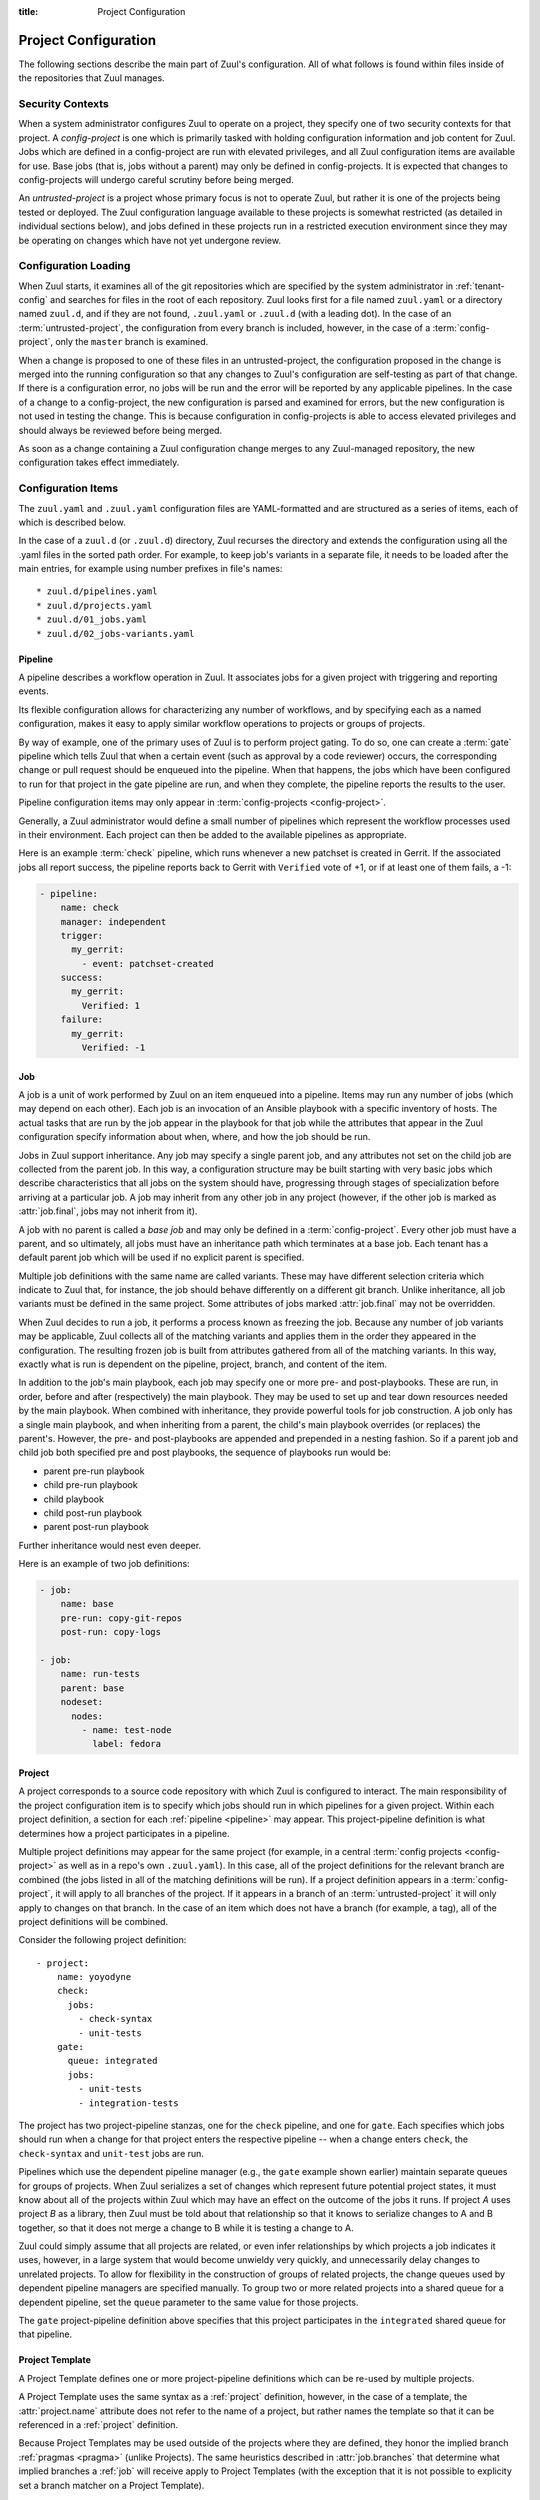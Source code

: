 :title: Project Configuration

.. _project-config:

Project Configuration
=====================

The following sections describe the main part of Zuul's configuration.
All of what follows is found within files inside of the repositories
that Zuul manages.

Security Contexts
-----------------

When a system administrator configures Zuul to operate on a project,
they specify one of two security contexts for that project.  A
*config-project* is one which is primarily tasked with holding
configuration information and job content for Zuul.  Jobs which are
defined in a config-project are run with elevated privileges, and all
Zuul configuration items are available for use.  Base jobs (that is,
jobs without a parent) may only be defined in config-projects.  It is
expected that changes to config-projects will undergo careful scrutiny
before being merged.

An *untrusted-project* is a project whose primary focus is not to
operate Zuul, but rather it is one of the projects being tested or
deployed.  The Zuul configuration language available to these projects
is somewhat restricted (as detailed in individual sections below), and
jobs defined in these projects run in a restricted execution
environment since they may be operating on changes which have not yet
undergone review.

Configuration Loading
---------------------

When Zuul starts, it examines all of the git repositories which are
specified by the system administrator in :ref:`tenant-config` and
searches for files in the root of each repository. Zuul looks first
for a file named ``zuul.yaml`` or a directory named ``zuul.d``, and if
they are not found, ``.zuul.yaml`` or ``.zuul.d`` (with a leading
dot). In the case of an :term:`untrusted-project`, the configuration
from every branch is included, however, in the case of a
:term:`config-project`, only the ``master`` branch is examined.

When a change is proposed to one of these files in an
untrusted-project, the configuration proposed in the change is merged
into the running configuration so that any changes to Zuul's
configuration are self-testing as part of that change.  If there is a
configuration error, no jobs will be run and the error will be
reported by any applicable pipelines.  In the case of a change to a
config-project, the new configuration is parsed and examined for
errors, but the new configuration is not used in testing the change.
This is because configuration in config-projects is able to access
elevated privileges and should always be reviewed before being merged.

As soon as a change containing a Zuul configuration change merges to
any Zuul-managed repository, the new configuration takes effect
immediately.

.. _configuration-items:

Configuration Items
-------------------

The ``zuul.yaml`` and ``.zuul.yaml`` configuration files are
YAML-formatted and are structured as a series of items, each of which
is described below.

In the case of a ``zuul.d`` (or ``.zuul.d``) directory, Zuul recurses
the directory and extends the configuration using all the .yaml files
in the sorted path order.  For example, to keep job's variants in a
separate file, it needs to be loaded after the main entries, for
example using number prefixes in file's names::

* zuul.d/pipelines.yaml
* zuul.d/projects.yaml
* zuul.d/01_jobs.yaml
* zuul.d/02_jobs-variants.yaml

.. _pipeline:

Pipeline
~~~~~~~~

A pipeline describes a workflow operation in Zuul.  It associates jobs
for a given project with triggering and reporting events.

Its flexible configuration allows for characterizing any number of
workflows, and by specifying each as a named configuration, makes it
easy to apply similar workflow operations to projects or groups of
projects.

By way of example, one of the primary uses of Zuul is to perform
project gating.  To do so, one can create a :term:`gate` pipeline
which tells Zuul that when a certain event (such as approval by a code
reviewer) occurs, the corresponding change or pull request should be
enqueued into the pipeline.  When that happens, the jobs which have
been configured to run for that project in the gate pipeline are run,
and when they complete, the pipeline reports the results to the user.

Pipeline configuration items may only appear in :term:`config-projects
<config-project>`.

Generally, a Zuul administrator would define a small number of
pipelines which represent the workflow processes used in their
environment.  Each project can then be added to the available
pipelines as appropriate.

Here is an example :term:`check` pipeline, which runs whenever a new
patchset is created in Gerrit.  If the associated jobs all report
success, the pipeline reports back to Gerrit with ``Verified`` vote of
+1, or if at least one of them fails, a -1:

.. code-block:: yaml

   - pipeline:
       name: check
       manager: independent
       trigger:
         my_gerrit:
           - event: patchset-created
       success:
         my_gerrit:
           Verified: 1
       failure:
         my_gerrit:
           Verified: -1

.. TODO: See TODO for more annotated examples of common pipeline configurations.

.. attr:: pipeline

   The attributes available on a pipeline are as follows (all are
   optional unless otherwise specified):

   .. attr:: name
      :required:

      This is used later in the project definition to indicate what jobs
      should be run for events in the pipeline.

   .. attr:: manager
      :required:

      There are three schemes for managing pipelines:

      .. value:: independent

         Every event in this pipeline should be treated as independent
         of other events in the pipeline.  This is appropriate when
         the order of events in the pipeline doesn't matter because
         the results of the actions this pipeline performs can not
         affect other events in the pipeline.  For example, when a
         change is first uploaded for review, you may want to run
         tests on that change to provide early feedback to reviewers.
         At the end of the tests, the change is not going to be
         merged, so it is safe to run these tests in parallel without
         regard to any other changes in the pipeline.  They are
         independent.

         Another type of pipeline that is independent is a post-merge
         pipeline. In that case, the changes have already merged, so
         the results can not affect any other events in the pipeline.

      .. value:: dependent

         The dependent pipeline manager is designed for gating.  It
         ensures that every change is tested exactly as it is going to
         be merged into the repository.  An ideal gating system would
         test one change at a time, applied to the tip of the
         repository, and only if that change passed tests would it be
         merged.  Then the next change in line would be tested the
         same way.  In order to achieve parallel testing of changes,
         the dependent pipeline manager performs speculative execution
         on changes.  It orders changes based on their entry into the
         pipeline.  It begins testing all changes in parallel,
         assuming that each change ahead in the pipeline will pass its
         tests.  If they all succeed, all the changes can be tested
         and merged in parallel.  If a change near the front of the
         pipeline fails its tests, each change behind it ignores
         whatever tests have been completed and are tested again
         without the change in front.  This way gate tests may run in
         parallel but still be tested correctly, exactly as they will
         appear in the repository when merged.

         For more detail on the theory and operation of Zuul's
         dependent pipeline manager, see: :doc:`gating`.

      .. value:: supercedent

         This is like an independent pipeline, in that every item is
         distinct, except that items are grouped by project and ref,
         and only one item for each project-ref is processed at a
         time.  If more than one additional item is enqueued for the
         project-ref, previously enqueued items which have not started
         processing are removed.

         In other words, this pipeline manager will only run jobs for
         the most recent item enqueued for a given project-ref.

         This may be useful for post-merge pipelines which perform
         artifact builds where only the latest version is of use.  In
         these cases, build resources can be conserved by avoiding
         building intermediate versions.

   .. attr:: post-review
      :default: false

      This is a boolean which indicates that this pipeline executes
      code that has been reviewed.  Some jobs perform actions which
      should not be permitted with unreviewed code.  When this value
      is ``false`` those jobs will not be permitted to run in the
      pipeline.  If a pipeline is designed only to be used after
      changes are reviewed or merged, set this value to ``true`` to
      permit such jobs.

      For more information, see :ref:`secret` and
      :attr:`job.post-review`.

   .. attr:: description

      This field may be used to provide a textual description of the
      pipeline.  It may appear in the status page or in documentation.

   .. attr:: variant-description
      :default: branch name

      This field may be used to provide a textual description of the
      variant. It may appear in the status page or in documentation.

   .. attr:: success-message
      :default: Build successful.

      The introductory text in reports when all the voting jobs are
      successful.

   .. attr:: failure-message
      :default: Build failed.

      The introductory text in reports when at least one voting job
      fails.

   .. attr:: start-message
      :default: Starting {pipeline.name} jobs.

      The introductory text in reports when jobs are started.
      Three replacement fields are available ``status_url``, ``pipeline`` and
      ``change``.

   .. attr:: merge-failure-message
      :default: Merge failed.

      The introductory text in the message reported when a change
      fails to merge with the current state of the repository.
      Defaults to "Merge failed."

   .. attr:: footer-message

      Supplies additional information after test results.  Useful for
      adding information about the CI system such as debugging and
      contact details.

   .. attr:: trigger

      At least one trigger source must be supplied for each pipeline.
      Triggers are not exclusive -- matching events may be placed in
      multiple pipelines, and they will behave independently in each
      of the pipelines they match.

      Triggers are loaded from their connection name. The driver type
      of the connection will dictate which options are available.  See
      :ref:`drivers`.

   .. attr:: require

      If this section is present, it establishes prerequisites for
      any kind of item entering the Pipeline.  Regardless of how the
      item is to be enqueued (via any trigger or automatic dependency
      resolution), the conditions specified here must be met or the
      item will not be enqueued.  These requirements may vary
      depending on the source of the item being enqueued.

      Requirements are loaded from their connection name. The driver
      type of the connection will dictate which options are available.
      See :ref:`drivers`.

   .. attr:: reject

      If this section is present, it establishes prerequisites that
      can block an item from being enqueued. It can be considered a
      negative version of :attr:`pipeline.require`.

      Requirements are loaded from their connection name. The driver
      type of the connection will dictate which options are available.
      See :ref:`drivers`.

   .. attr:: supercedes

      The name of a pipeline, or a list of names, that this pipeline
      supercedes.  When a change is enqueued in this pipeline, it will
      be removed from the pipelines listed here.  For example, a
      :term:`gate` pipeline may supercede a :term:`check` pipeline so
      that test resources are not spent running near-duplicate jobs
      simultaneously.

   .. attr:: dequeue-on-new-patchset
      :default: true

      Normally, if a new patchset is uploaded to a change that is in a
      pipeline, the existing entry in the pipeline will be removed
      (with jobs canceled and any dependent changes that can no longer
      merge as well.  To suppress this behavior (and allow jobs to
      continue running), set this to ``false``.

   .. attr:: ignore-dependencies
      :default: false

      In any kind of pipeline (dependent or independent), Zuul will
      attempt to enqueue all dependencies ahead of the current change
      so that they are tested together (independent pipelines report
      the results of each change regardless of the results of changes
      ahead).  To ignore dependencies completely in an independent
      pipeline, set this to ``true``.  This option is ignored by
      dependent pipelines.

   .. attr:: precedence
      :default: normal

      Indicates how the build scheduler should prioritize jobs for
      different pipelines.  Each pipeline may have one precedence,
      jobs for pipelines with a higher precedence will be run before
      ones with lower.  The value should be one of ``high``,
      ``normal``, or ``low``.  Default: ``normal``.

   .. _reporters:

   The following options configure :term:`reporters <reporter>`.
   Reporters are complementary to triggers; where a trigger is an
   event on a connection which causes Zuul to enqueue an item, a
   reporter is the action performed on a connection when an item is
   dequeued after its jobs complete.  The actual syntax for a reporter
   is defined by the driver which implements it.  See :ref:`drivers`
   for more information.

   .. attr:: success

      Describes where Zuul should report to if all the jobs complete
      successfully.  This section is optional; if it is omitted, Zuul
      will run jobs and do nothing on success -- it will not report at
      all.  If the section is present, the listed :term:`reporters
      <reporter>` will be asked to report on the jobs.  The reporters
      are listed by their connection name. The options available
      depend on the driver for the supplied connection.

   .. attr:: failure

      These reporters describe what Zuul should do if at least one job
      fails.

   .. attr:: merge-failure

      These reporters describe what Zuul should do if it is unable to
      merge in the patchset. If no merge-failure reporters are listed
      then the ``failure`` reporters will be used to notify of
      unsuccessful merges.

   .. attr:: start

      These reporters describe what Zuul should do when a change is
      added to the pipeline.  This can be used, for example, to reset
      a previously reported result.

   .. attr:: disabled

      These reporters describe what Zuul should do when a pipeline is
      disabled.  See ``disable-after-consecutive-failures``.

   The following options can be used to alter Zuul's behavior to
   mitigate situations in which jobs are failing frequently (perhaps
   due to a problem with an external dependency, or unusually high
   non-deterministic test failures).

   .. attr:: disable-after-consecutive-failures

      If set, a pipeline can enter a *disabled* state if too many
      changes in a row fail. When this value is exceeded the pipeline
      will stop reporting to any of the **success**, **failure** or
      **merge-failure** reporters and instead only report to the
      **disabled** reporters.  (No **start** reports are made when a
      pipeline is disabled).

   .. attr:: window
      :default: 20

      Dependent pipeline managers only. Zuul can rate limit dependent
      pipelines in a manner similar to TCP flow control.  Jobs are
      only started for items in the queue if they are within the
      actionable window for the pipeline. The initial length of this
      window is configurable with this value. The value given should
      be a positive integer value. A value of ``0`` disables rate
      limiting on the :value:`dependent pipeline manager
      <pipeline.manager.dependent>`.

   .. attr:: window-floor
      :default: 3

      Dependent pipeline managers only. This is the minimum value for
      the window described above. Should be a positive non zero
      integer value.

   .. attr:: window-increase-type
      :default: linear

      Dependent pipeline managers only. This value describes how the
      window should grow when changes are successfully merged by zuul.

      .. value:: linear

         Indicates that **window-increase-factor** should be added to
         the previous window value.

      .. value:: exponential

         Indicates that **window-increase-factor** should be
         multiplied against the previous window value and the result
         will become the window size.

   .. attr:: window-increase-factor
      :default: 1

      Dependent pipeline managers only. The value to be added or
      multiplied against the previous window value to determine the
      new window after successful change merges.

   .. attr:: window-decrease-type
      :default: exponential

      Dependent pipeline managers only. This value describes how the
      window should shrink when changes are not able to be merged by
      Zuul.

      .. value:: linear

         Indicates that **window-decrease-factor** should be
         subtracted from the previous window value.

      .. value:: exponential

         Indicates that **window-decrease-factor** should be divided
         against the previous window value and the result will become
         the window size.

   .. attr:: window-decrease-factor
      :default: 2

      :value:`Dependent pipeline managers
      <pipeline.manager.dependent>` only. The value to be subtracted
      or divided against the previous window value to determine the
      new window after unsuccessful change merges.


.. _job:

Job
~~~

A job is a unit of work performed by Zuul on an item enqueued into a
pipeline.  Items may run any number of jobs (which may depend on each
other).  Each job is an invocation of an Ansible playbook with a
specific inventory of hosts.  The actual tasks that are run by the job
appear in the playbook for that job while the attributes that appear in the
Zuul configuration specify information about when, where, and how the
job should be run.

Jobs in Zuul support inheritance.  Any job may specify a single parent
job, and any attributes not set on the child job are collected from
the parent job.  In this way, a configuration structure may be built
starting with very basic jobs which describe characteristics that all
jobs on the system should have, progressing through stages of
specialization before arriving at a particular job.  A job may inherit
from any other job in any project (however, if the other job is marked
as :attr:`job.final`, jobs may not inherit from it).

A job with no parent is called a *base job* and may only be defined in
a :term:`config-project`.  Every other job must have a parent, and so
ultimately, all jobs must have an inheritance path which terminates at
a base job.  Each tenant has a default parent job which will be used
if no explicit parent is specified.

Multiple job definitions with the same name are called variants.
These may have different selection criteria which indicate to Zuul
that, for instance, the job should behave differently on a different
git branch.  Unlike inheritance, all job variants must be defined in
the same project.  Some attributes of jobs marked :attr:`job.final`
may not be overridden.

When Zuul decides to run a job, it performs a process known as
freezing the job.  Because any number of job variants may be
applicable, Zuul collects all of the matching variants and applies
them in the order they appeared in the configuration.  The resulting
frozen job is built from attributes gathered from all of the
matching variants.  In this way, exactly what is run is dependent on
the pipeline, project, branch, and content of the item.

In addition to the job's main playbook, each job may specify one or
more pre- and post-playbooks.  These are run, in order, before and
after (respectively) the main playbook.  They may be used to set up
and tear down resources needed by the main playbook.  When combined
with inheritance, they provide powerful tools for job construction.  A
job only has a single main playbook, and when inheriting from a
parent, the child's main playbook overrides (or replaces) the
parent's.  However, the pre- and post-playbooks are appended and
prepended in a nesting fashion.  So if a parent job and child job both
specified pre and post playbooks, the sequence of playbooks run would
be:

* parent pre-run playbook
* child pre-run playbook
* child playbook
* child post-run playbook
* parent post-run playbook

Further inheritance would nest even deeper.

Here is an example of two job definitions:

.. code-block:: yaml

   - job:
       name: base
       pre-run: copy-git-repos
       post-run: copy-logs

   - job:
       name: run-tests
       parent: base
       nodeset:
         nodes:
           - name: test-node
             label: fedora

.. attr:: job

   The following attributes are available on a job; all are optional
   unless otherwise specified:

   .. attr:: name
      :required:

      The name of the job.  By default, Zuul looks for a playbook with
      this name to use as the main playbook for the job.  This name is
      also referenced later in a project pipeline configuration.

   .. TODO: figure out how to link the parent default to tenant.default.parent

   .. attr:: parent
      :default: Tenant default-parent

      Specifies a job to inherit from.  The parent job can be defined
      in this or any other project.  Any attributes not specified on a
      job will be collected from its parent.  If no value is supplied
      here, the job specified by :attr:`tenant.default-parent` will be
      used.  If **parent** is set to ``null`` (which is only valid in
      a :term:`config-project`), this is a :term:`base job`.

   .. attr:: description

      A textual description of the job.  Not currently used directly
      by Zuul, but it is used by the zuul-sphinx extension to Sphinx
      to auto-document Zuul jobs (in which case it is interpreted as
      ReStructuredText.

   .. attr:: final
      :default: false

      To prevent other jobs from inheriting from this job, and also to
      prevent changing execution-related attributes when this job is
      specified in a project's pipeline, set this attribute to
      ``true``.

      .. warning::

         It is possible to circumvent the use of `final` in an
         :term:`untrusted-project` by creating a change which
         `Depends-On` a change which alters `final`.  This limitation
         does not apply to jobs in a :term:`config-project`.

   .. attr:: protected
      :default: false

      When set to ``true`` only jobs defined in the same project may inherit
      from this job. Once this is set to ``true`` it cannot be reset to
      ``false``.

      .. warning::

         It is possible to circumvent the use of `protected` in an
         :term:`untrusted-project` by creating a change which
         `Depends-On` a change which alters `protected`.  This
         limitation does not apply to jobs in a
         :term:`config-project`.

   .. attr:: abstract
      :default: false

      To indicate a job is not intended to be run directly, but
      instead must be inherited from, set this attribute to ``true``.

      .. warning::

         It is possible to circumvent the use of `abstract` in an
         :term:`untrusted-project` by creating a change which
         `Depends-On` a change which alters `abstract`.  This
         limitation does not apply to jobs in a
         :term:`config-project`.

   .. attr:: success-message
      :default: SUCCESS

      Normally when a job succeeds, the string ``SUCCESS`` is reported
      as the result for the job.  If set, this option may be used to
      supply a different string.

   .. attr:: failure-message
      :default: FAILURE

      Normally when a job fails, the string ``FAILURE`` is reported as
      the result for the job.  If set, this option may be used to
      supply a different string.

   .. attr:: success-url

      When a job succeeds, this URL is reported along with the result.
      If this value is not supplied, Zuul uses the content of the job
      :ref:`return value <return_values>` **zuul.log_url**.  This is
      recommended as it allows the code which stores the URL to the
      job artifacts to report exactly where they were stored.  To
      override this value, or if it is not set, supply an absolute URL
      in this field.  If a relative URL is supplied in this field, and
      **zuul.log_url** is set, then the two will be combined to
      produce the URL used for the report.  This can be used to
      specify that certain jobs should "deep link" into the stored job
      artifacts.

   .. attr:: failure-url

      When a job fails, this URL is reported along with the result.
      Otherwise behaves the same as **success-url**.

   .. attr:: hold-following-changes
      :default: false

      In a dependent pipeline, this option may be used to indicate
      that no jobs should start on any items which depend on the
      current item until this job has completed successfully.  This
      may be used to conserve build resources, at the expense of
      inhibiting the parallelization which speeds the processing of
      items in a dependent pipeline.

   .. attr:: voting
      :default: true

      Indicates whether the result of this job should be used in
      determining the overall result of the item.

   .. attr:: semaphore

      The name of a :ref:`semaphore` which should be acquired and
      released when the job begins and ends.  If the semaphore is at
      maximum capacity, then Zuul will wait until it can be acquired
      before starting the job. The format is either a string or a
      dictionary. If it's a string it references a semaphore using the
      default value for :attr:`job.semaphore.resources-first`.

      .. attr:: name
         :required:

         The name of the referenced semaphore

      .. attr:: resources-first
         :default: False

         By default a semaphore is acquired before the resources are
         requested. However in some cases the user wants to run cheap
         jobs as quickly as possible in a consecutive manner. In this
         case :attr:`job.semaphore.resources-first` can be enabled to
         request the resources before locking the semaphore. This can
         lead to some amount of blocked resources while waiting for the
         semaphore so this should be used with caution.

   .. attr:: tags

      Metadata about this job.  Tags are units of information attached
      to the job; they do not affect Zuul's behavior, but they can be
      used within the job to characterize the job.  For example, a job
      which tests a certain subsystem could be tagged with the name of
      that subsystem, and if the job's results are reported into a
      database, then the results of all jobs affecting that subsystem
      could be queried.  This attribute is specified as a list of
      strings, and when inheriting jobs or applying variants, tags
      accumulate in a set, so the result is always a set of all the
      tags from all the jobs and variants used in constructing the
      frozen job, with no duplication.

   .. attr:: provides

      A list of free-form strings which identifies resources provided
      by this job which may be used by other jobs for other changes
      using the :attr:`job.requires` attribute.

   .. attr:: requires

      A list of free-form strings which identify resources which may
      be provided by other jobs for other changes (via the
      :attr:`job.provides` attribute) that are used by this job.

      When Zuul encounters a job with a `requires` attribute, it
      searches for those values in the `provides` attributes of any
      jobs associated with any queue items ahead of the current
      change.  In this way, if a change uses either git dependencies
      or a `Depends-On` header to indicate a dependency on another
      change, Zuul will be able to determine that the parent change
      affects the run-time environment of the child change.  If such a
      relationship is found, the job with `requires` will not start
      until all of the jobs with matching `provides` have completed or
      paused.  Additionally, the :ref:`artifacts <return_artifacts>`
      returned by the `provides` jobs will be made available to the
      `requires` job.

      For example, a job which produces a builder container image in
      one project that is then consumed by a container image build job
      in another project might look like this:

      .. code-block:: yaml

         - job:
             name: build-builder-image
             provides: images

         - job:
             name: build-final-image
             requires: images

         - project:
             name: builder-project
             check:
               jobs:
                 - build-builder-image

         - project:
             name: final-project
             check:
               jobs:
                 - build-final-image

   .. attr:: secrets

      A list of secrets which may be used by the job.  A
      :ref:`secret` is a named collection of private information
      defined separately in the configuration.  The secrets that
      appear here must be defined in the same project as this job
      definition.

      Each item in the list may may be supplied either as a string,
      in which case it references the name of a :ref:`secret` definition,
      or as a dict. If an element in this list is given as a dict, it
      may have the following fields:

      .. attr:: name
         :required:

         The name to use for the Ansible variable into which the secret
         content will be placed.

      .. attr:: secret
         :required:

         The name to use to find the secret's definition in the
         configuration.

      .. attr:: pass-to-parent
         :default: false

         A boolean indicating that this secret should be made
         available to playbooks in parent jobs.  Use caution when
         setting this value -- parent jobs may be in different
         projects with different security standards.  Setting this to
         true makes the secret available to those playbooks and
         therefore subject to intentional or accidental exposure.

      For example:

      .. code-block:: yaml

         - secret:
             name: important-secret
             data:
               key: encrypted-secret-key-data

         - job:
             name: amazing-job
             secrets:
               - name: ssh_key
                 secret: important-secret

      will result in the following being passed as a variable to the playbooks
      in ``amazing-job``:

      .. code-block:: yaml

         ssh_key:
           key: descrypted-secret-key-data

   .. attr:: nodeset

      The nodes which should be supplied to the job.  This parameter
      may be supplied either as a string, in which case it references
      a :ref:`nodeset` definition which appears elsewhere in the
      configuration, or a dictionary, in which case it is interpreted
      in the same way as a Nodeset definition, though the ``name``
      attribute should be omitted (in essence, it is an anonymous
      Nodeset definition unique to this job).  See the :ref:`nodeset`
      reference for the syntax to use in that case.

      If a job has an empty (or no) :ref:`nodeset` definition, it will
      still run and is able to perform limited actions within the Zuul
      executor sandbox (e.g. copying files or triggering APIs).  Note
      so-called "executor-only" jobs run with an empty inventory, and
      hence Ansible's *implicit localhost*.  This means an
      executor-only playbook must be written to match ``localhost``
      directly; i.e.

      .. code-block:: yaml

          - hosts: localhost
            tasks:
             ...

      not with ``hosts: all`` (as this does not match the implicit
      localhost and the playbook will not run).  There are also
      caveats around things like enumerating the magic variable
      ``hostvars`` in this situation.  For more information see the
      Ansible `implicit localhost documentation
      <https://docs.ansible.com/ansible/latest/inventory/implicit_localhost.html>`__.

      A useful example of executor-only jobs is saving resources by
      directly utilising the prior results from testing a committed
      change.  For example, a review which updates documentation
      source files would generally test validity by building a
      documentation tree.  When this change is committed, the
      pre-built output can be copied in an executor-only job directly
      to the publishing location in a post-commit *promote* pipeline;
      avoiding having to use a node to rebuild the documentation for
      final publishing.

   .. attr:: override-checkout

      When Zuul runs jobs for a proposed change, it normally checks
      out the branch associated with that change on every project
      present in the job.  If jobs are running on a ref (such as a
      branch tip or tag), then that ref is normally checked out.  This
      attribute is used to override that behavior and indicate that
      this job should, regardless of the branch for the queue item,
      use the indicated ref (i.e., branch or tag) instead.  This can
      be used, for example, to run a previous version of the software
      (from a stable maintenance branch) under test even if the change
      being tested applies to a different branch (this is only likely
      to be useful if there is some cross-branch interaction with some
      component of the system being tested).  See also the
      project-specific :attr:`job.required-projects.override-checkout`
      attribute to apply this behavior to a subset of a job's
      projects.

      This value is also used to help select which variants of a job
      to run.  If ``override-checkout`` is set, then Zuul will use
      this value instead of the branch of the item being tested when
      collecting jobs to run.

   .. attr:: timeout

      The time in seconds that the job should be allowed to run before
      it is automatically aborted and failure is reported.  If no
      timeout is supplied, the job may run indefinitely.  Supplying a
      timeout is highly recommended.

      This timeout only applies to the pre-run and run playbooks in a
      job.

   .. attr:: post-timeout

      The time in seconds that each post playbook should be allowed to run
      before it is automatically aborted and failure is reported.  If no
      post-timeout is supplied, the job may run indefinitely.  Supplying a
      post-timeout is highly recommended.

      The post-timeout is handled separately from the above timeout because
      the post playbooks are typically where you will copy jobs logs.
      In the event of the pre-run or run playbooks timing out we want to
      do our best to copy the job logs in the post-run playbooks.

   .. attr:: attempts
      :default: 3

      When Zuul encounters an error running a job's pre-run playbook,
      Zuul will stop and restart the job.  Errors during the main or
      post-run -playbook phase of a job are not affected by this
      parameter (they are reported immediately).  This parameter
      controls the number of attempts to make before an error is
      reported.

   .. attr:: pre-run

      The name of a playbook or list of playbooks to run before the
      main body of a job.  The full path to the playbook in the repo
      where the job is defined is expected.

      When a job inherits from a parent, the child's pre-run playbooks
      are run after the parent's.  See :ref:`job` for more
      information.

   .. attr:: post-run

      The name of a playbook or list of playbooks to run after the
      main body of a job.  The full path to the playbook in the repo
      where the job is defined is expected.

      When a job inherits from a parent, the child's post-run
      playbooks are run before the parent's.  See :ref:`job` for more
      information.

   .. attr:: cleanup-run

      The name of a playbook or list of playbooks to run after a job
      execution. The full path to the playbook in the repo
      where the job is defined is expected.

      The cleanup phase is performed unconditionally of the job's result,
      even when the job is canceled. Cleanup results are not taken into
      account.

   .. attr:: run

      The name of a playbook or list of playbooks for this job.  If it
      is not supplied, the parent's playbook will be used (and likewise
      up the inheritance chain).  The full path within the repo is
      required.  Example:

      .. code-block:: yaml

         run: playbooks/job-playbook.yaml

   .. attr:: ansible-version

      The ansible version to use for all playbooks of the job. This can be
      defined at the following layers of configuration where the first match
      takes precedence:

      * :attr:`job.ansible-version`
      * :attr:`tenant.default-ansible-version`
      * :attr:`scheduler.default_ansible_version`
      * Zuul default version

      The supported ansible versions are:

      .. program-output:: zuul-manage-ansible -l

   .. attr:: roles

      A list of Ansible roles to prepare for the job.  Because a job
      runs an Ansible playbook, any roles which are used by the job
      must be prepared and installed by Zuul before the job begins.
      This value is a list of dictionaries, each of which indicates
      one of two types of roles: a Galaxy role, which is simply a role
      that is installed from Ansible Galaxy, or a Zuul role, which is
      a role provided by a project managed by Zuul.  Zuul roles are
      able to benefit from speculative merging and cross-project
      dependencies when used by playbooks in untrusted projects.
      Roles are added to the Ansible role path in the order they
      appear on the job -- roles earlier in the list will take
      precedence over those which follow.

      In the case of job inheritance or variance, the roles used for
      each of the playbooks run by the job will be only those which
      were defined along with that playbook.  If a child job inherits
      from a parent which defines a pre and post playbook, then the
      pre and post playbooks it inherits from the parent job will run
      only with the roles that were defined on the parent.  If the
      child adds its own pre and post playbooks, then any roles added
      by the child will be available to the child's playbooks.  This
      is so that a job which inherits from a parent does not
      inadvertently alter the behavior of the parent's playbooks by
      the addition of conflicting roles.  Roles added by a child will
      appear before those it inherits from its parent.

      If a project used for a Zuul role has branches, the usual
      process of selecting which branch should be checked out applies.
      See :attr:`job.override-checkout` for a description of that
      process and how to override it.  As a special case, if the role
      project is the project in which this job definition appears,
      then the branch in which this definition appears will be used.
      In other words, a playbook may not use a role from a different
      branch of the same project.

      A project which supplies a role may be structured in one of two
      configurations: a bare role (in which the role exists at the
      root of the project), or a contained role (in which the role
      exists within the ``roles/`` directory of the project, perhaps
      along with other roles).  In the case of a contained role, the
      ``roles/`` directory of the project is added to the role search
      path.  In the case of a bare role, the project itself is added
      to the role search path.  In case the name of the project is not
      the name under which the role should be installed (and therefore
      referenced from Ansible), the ``name`` attribute may be used to
      specify an alternate.

      A job automatically has the project in which it is defined added
      to the roles path if that project appears to contain a role or
      ``roles/`` directory.  By default, the project is added to the
      path under its own name, however, that may be changed by
      explicitly listing the project in the roles list in the usual
      way.

      .. note:: Galaxy roles are not yet implemented.

      .. attr:: galaxy

         The name of the role in Ansible Galaxy.  If this attribute is
         supplied, Zuul will search Ansible Galaxy for a role by this
         name and install it.  Mutually exclusive with ``zuul``;
         either ``galaxy`` or ``zuul`` must be supplied.

      .. attr:: zuul

         The name of a Zuul project which supplies the role.  Mutually
         exclusive with ``galaxy``; either ``galaxy`` or ``zuul`` must
         be supplied.

      .. attr:: name

         The installation name of the role.  In the case of a bare
         role, the role will be made available under this name.
         Ignored in the case of a contained role.

   .. attr:: required-projects

      A list of other projects which are used by this job.  Any Zuul
      projects specified here will also be checked out by Zuul into
      the working directory for the job.  Speculative merging and
      cross-repo dependencies will be honored.

      The format for this attribute is either a list of strings or
      dictionaries.  Strings are interpreted as project names,
      dictionaries, if used, may have the following attributes:

      .. attr:: name
         :required:

         The name of the required project.

      .. attr:: override-checkout

         When Zuul runs jobs for a proposed change, it normally checks
         out the branch associated with that change on every project
         present in the job.  If jobs are running on a ref (such as a
         branch tip or tag), then that ref is normally checked out.
         This attribute is used to override that behavior and indicate
         that this job should, regardless of the branch for the queue
         item, use the indicated ref (i.e., branch or tag) instead,
         for only this project.  See also the
         :attr:`job.override-checkout` attribute to apply the same
         behavior to all projects in a job.

         This value is also used to help select which variants of a
         job to run.  If ``override-checkout`` is set, then Zuul will
         use this value instead of the branch of the item being tested
         when collecting any jobs to run which are defined in this
         project.

   .. attr:: vars

      A dictionary of variables to supply to Ansible.  When inheriting
      from a job (or creating a variant of a job) vars are merged with
      previous definitions.  This means a variable definition with the
      same name will override a previously defined variable, but new
      variable names will be added to the set of defined variables.

   .. attr:: extra-vars

      A dictionary of variables to be passed to ansible command-line
      using the --extra-vars flag. Note by using extra-vars, these
      variables always win precedence.

   .. attr:: host-vars

      A dictionary of host variables to supply to Ansible.  The keys
      of this dictionary are node names as defined in a
      :ref:`nodeset`, and the values are dictionaries of variables,
      just as in :attr:`job.vars`.

   .. attr:: group-vars

      A dictionary of group variables to supply to Ansible.  The keys
      of this dictionary are node groups as defined in a
      :ref:`nodeset`, and the values are dictionaries of variables,
      just as in :attr:`job.vars`.

   An example of three kinds of variables:

   .. code-block:: yaml

      - job:
          name: variable-example
          nodeset:
            nodes:
              - name: controller
                label: fedora-27
              - name: api1
                label: centos-7
              - name: api2
                label: centos-7
            groups:
              - name: api
                nodes:
                  - api1
                  - api2
         vars:
           foo: "this variable is visible to all nodes"
         host-vars:
           controller:
             bar: "this variable is visible only on the controller node"
         group-vars:
           api:
             baz: "this variable is visible on api1 and api2"

   .. attr:: dependencies

      A list of other jobs upon which this job depends.  Zuul will not
      start executing this job until all of its dependencies have
      completed successfully, and if one or more of them fail, this
      job will not be run.

      The format for this attribute is either a list of strings or
      dictionaries.  Strings are interpreted as job names,
      dictionaries, if used, may have the following attributes:

      .. attr:: name
         :required:

         The name of the required job.

      .. attr:: soft
         :default: false

         A boolean value which indicates whether this job is a *hard*
         or *soft* dependency.  A *hard* dependency will cause an
         error if the specified job is not run.  That is, if job B
         depends on job A, but job A is not run for any reason (for
         example, it containes a file matcher which does not match),
         then Zuul will not run any jobs and report an error.  A
         *soft* dependency will simply be ignored if the dependent job
         is not run.

   .. attr:: allowed-projects

      A list of Zuul projects which may use this job.  By default, a
      job may be used by any other project known to Zuul, however,
      some jobs use resources or perform actions which are not
      appropriate for other projects.  In these cases, a list of
      projects which are allowed to use this job may be supplied.  If
      this list is not empty, then it must be an exhaustive list of
      all projects permitted to use the job.  The current project
      (where the job is defined) is not automatically included, so if
      it should be able to run this job, then it must be explicitly
      listed.  This setting is ignored by :term:`config projects
      <config-project>` -- they may add any job to any project's
      pipelines.  By default, all projects may use the job.

      If a :attr:`job.secrets` is used in a job definition in an
      :term:`untrusted-project`, `allowed-projects` is automatically
      set to the current project only, and can not be overridden.
      However, a :term:`config-project` may still add such a job to
      any project's pipeline.  Apply caution when doing so as other
      projects may be able to expose the source project's secrets.

      .. warning::

         It is possible to circumvent the use of `allowed-projects` in
         an :term:`untrusted-project` by creating a change which
         `Depends-On` a change which alters `allowed-projects`.  This
         limitation does not apply to jobs in a
         :term:`config-project`, or jobs in an `untrusted-project`
         which use a secret.

   .. attr:: post-review
      :default: false

      A boolean value which indicates whether this job may only be
      used in pipelines where :attr:`pipeline.post-review` is
      ``true``.  This is automatically set to ``true`` if this job
      uses a :ref:`secret` and is defined in a :term:`untrusted-project`.
      It may be explicitly set to obtain the same behavior for jobs
      defined in :term:`config projects <config-project>`.  Once this
      is set to ``true`` anywhere in the inheritance hierarchy for a job,
      it will remain set for all child jobs and variants (it can not be
      set to ``false``).

      .. warning::

         It is possible to circumvent the use of `post-review` in an
         :term:`untrusted-project` by creating a change which
         `Depends-On` a change which alters `post-review`.  This
         limitation does not apply to jobs in a
         :term:`config-project`, or jobs in an `untrusted-project`
         which use a secret.

   .. attr:: branches

      A regular expression (or list of regular expressions) which
      describe on what branches a job should run (or in the case of
      variants, to alter the behavior of a job for a certain branch).

      This attribute is not inherited in the usual manner.  Instead,
      it is used to determine whether each variant on which it appears
      will be used when running the job.

      If there is no job definition for a given job which matches the
      branch of an item, then that job is not run for the item.
      Otherwise, all of the job variants which match that branch are
      used when freezing the job.  However, if
      :attr:`job.override-checkout` or
      :attr:`job.required-projects.override-checkout` are set for a
      project, Zuul will attempt to use the job variants which match
      the values supplied in ``override-checkout`` for jobs defined in
      those projects.  This can be used to run a job defined in one
      project on another project without a matching branch.

      This example illustrates a job called *run-tests* which uses a
      nodeset based on the current release of an operating system to
      perform its tests, except when testing changes to the stable/2.0
      branch, in which case it uses an older release:

      .. code-block:: yaml

         - job:
             name: run-tests
             nodeset: current-release

         - job:
             name: run-tests
             branches: stable/2.0
             nodeset: old-release

      In some cases, Zuul uses an implied value for the branch
      specifier if none is supplied:

      * For a job definition in a :term:`config-project`, no implied
        branch specifier is used.  If no branch specifier appears, the
        job applies to all branches.

      * In the case of an :term:`untrusted-project`, if the project
        has only one branch, no implied branch specifier is applied to
        :ref:`job` definitions.  If the project has more than one
        branch, the branch containing the job definition is used as an
        implied branch specifier.

      This allows for the very simple and expected workflow where if a
      project defines a job on the ``master`` branch with no branch
      specifier, and then creates a new branch based on ``master``,
      any changes to that job definition within the new branch only
      affect that branch, and likewise, changes to the master branch
      only affect it.

      See :attr:`pragma.implied-branch-matchers` for how to override
      this behavior on a per-file basis.

   .. attr:: files

      This indicates that the job should only run on changes where the
      specified files are modified.  Unlike **branches**, this value
      is subject to inheritance and overriding, so only the final
      value is used to determine if the job should run. This is a
      regular expression or list of regular expressions.

   .. attr:: irrelevant-files

      This is a negative complement of **files**.  It indicates that
      the job should run unless *all* of the files changed match this
      list.  In other words, if the regular expression ``docs/.*`` is
      supplied, then this job will not run if the only files changed
      are in the docs directory.  A regular expression or list of
      regular expressions.

   .. attr:: match-on-config-updates
      :default: true

      If this is set to ``true`` (the default), then the job's file
      matchers are ignored if a change alters the job's configuration.
      This means that changes to jobs with file matchers will be
      self-testing without requiring that the file matchers include
      the Zuul configuration file defining the job.

.. _project:

Project
~~~~~~~

A project corresponds to a source code repository with which Zuul is
configured to interact.  The main responsibility of the project
configuration item is to specify which jobs should run in which
pipelines for a given project.  Within each project definition, a
section for each :ref:`pipeline <pipeline>` may appear.  This
project-pipeline definition is what determines how a project
participates in a pipeline.

Multiple project definitions may appear for the same project (for
example, in a central :term:`config projects <config-project>` as well
as in a repo's own ``.zuul.yaml``).  In this case, all of the project
definitions for the relevant branch are combined (the jobs listed in
all of the matching definitions will be run).  If a project definition
appears in a :term:`config-project`, it will apply to all branches of
the project.  If it appears in a branch of an
:term:`untrusted-project` it will only apply to changes on that
branch.  In the case of an item which does not have a branch (for
example, a tag), all of the project definitions will be combined.

Consider the following project definition::

  - project:
      name: yoyodyne
      check:
        jobs:
          - check-syntax
          - unit-tests
      gate:
        queue: integrated
        jobs:
          - unit-tests
          - integration-tests

The project has two project-pipeline stanzas, one for the ``check``
pipeline, and one for ``gate``.  Each specifies which jobs should run
when a change for that project enters the respective pipeline -- when
a change enters ``check``, the ``check-syntax`` and ``unit-test`` jobs
are run.

Pipelines which use the dependent pipeline manager (e.g., the ``gate``
example shown earlier) maintain separate queues for groups of
projects.  When Zuul serializes a set of changes which represent
future potential project states, it must know about all of the
projects within Zuul which may have an effect on the outcome of the
jobs it runs.  If project *A* uses project *B* as a library, then Zuul
must be told about that relationship so that it knows to serialize
changes to A and B together, so that it does not merge a change to B
while it is testing a change to A.

Zuul could simply assume that all projects are related, or even infer
relationships by which projects a job indicates it uses, however, in a
large system that would become unwieldy very quickly, and
unnecessarily delay changes to unrelated projects.  To allow for
flexibility in the construction of groups of related projects, the
change queues used by dependent pipeline managers are specified
manually.  To group two or more related projects into a shared queue
for a dependent pipeline, set the ``queue`` parameter to the same
value for those projects.

The ``gate`` project-pipeline definition above specifies that this
project participates in the ``integrated`` shared queue for that
pipeline.

.. attr:: project

   The following attributes may appear in a project:

   .. attr:: name

      The name of the project.  If Zuul is configured with two or more
      unique projects with the same name, the canonical hostname for
      the project should be included (e.g., `git.example.com/foo`).
      This can also be a regex. In this case the regex must start with ``^``
      and match the full project name following the same rule as name without
      regex. If not given it is implicitly derived from the project where this
      is defined.

   .. attr:: templates

      A list of :ref:`project-template` references; the
      project-pipeline definitions of each Project Template will be
      applied to this project.  If more than one template includes
      jobs for a given pipeline, they will be combined, as will any
      jobs specified in project-pipeline definitions on the project
      itself.

   .. attr:: default-branch
      :default: master

      The name of a branch that Zuul should check out in jobs if no
      better match is found.  Typically Zuul will check out the branch
      which matches the change under test, or if a job has specified
      an :attr:`job.override-checkout`, it will check that out.
      However, if there is no matching or override branch, then Zuul
      will checkout the default branch.

      Each project may only have one ``default-branch`` therefore Zuul
      will use the first value that it encounters for a given project
      (regardless of in which branch the definition appears).  It may
      not appear in a :ref:`project-template` definition.

   .. attr:: merge-mode
      :default: merge-resolve

      The merge mode which is used by Git for this project.  Be sure
      this matches what the remote system which performs merges (i.e.,
      Gerrit). The requested merge mode will be used by the Github driver
      when performing merges.

      Each project may only have one ``merge-mode`` therefore Zuul
      will use the first value that it encounters for a given project
      (regardless of in which branch the definition appears).  It may
      not appear in a :ref:`project-template` definition.

      It must be one of the following values:

      .. value:: merge

         Uses the default git merge strategy (recursive). This maps to
         the merge mode ``merge`` in Github.

      .. value:: merge-resolve

         Uses the resolve git merge strategy.  This is a very
         conservative merge strategy which most closely matches the
         behavior of Gerrit. This maps to the merge mode ``merge`` in
         Github.

      .. value:: cherry-pick

         Cherry-picks each change onto the branch rather than
         performing any merges. This is not supported by Github.

      .. value:: squash-merge

         Squash merges each change onto the branch. This maps to the
         merge mode ``squash`` in Github.

   .. attr:: vars
      :default: None

      A dictionary of variables to be made available for all jobs in
      all pipelines of this project.  For more information see
      :ref:`variable inheritance <user_jobs_variable_inheritance>`.

   .. attr:: <pipeline>

      Each pipeline that the project participates in should have an
      entry in the project.  The value for this key should be a
      dictionary with the following format:

      .. attr:: jobs
         :required:

         A list of jobs that should be run when items for this project
         are enqueued into the pipeline.  Each item of this list may
         be a string, in which case it is treated as a job name, or it
         may be a dictionary, in which case it is treated as a job
         variant local to this project and pipeline.  In that case,
         the format of the dictionary is the same as the top level
         :attr:`job` definition.  Any attributes set on the job here
         will override previous versions of the job.

      .. attr:: queue

         If this pipeline is a :value:`dependent
         <pipeline.manager.dependent>` pipeline, this specifies the
         name of the shared queue this project is in.  Any projects
         which interact with each other in tests should be part of the
         same shared queue in order to ensure that they don't merge
         changes which break the others.  This is a free-form string;
         just set the same value for each group of projects.

         Each pipeline for a project can only belong to one queue,
         therefore Zuul will use the first value that it encounters.
         It need not appear in the first instance of a :attr:`project`
         stanza; it may appear in secondary instances or even in a
         :ref:`project-template` definition.

         Pipeline managers other than `dependent` do not use this
         attribute, however, it may still be used if
         :attr:`scheduler.relative_priority` is enabled.

      .. attr:: debug

         If this is set to `true`, Zuul will include debugging
         information in reports it makes about items in the pipeline.
         This should not normally be set, but in situations were it is
         difficult to determine why Zuul did or did not run a certain
         job, the additional information this provides may help.

      .. attr:: fail-fast
         :default: false

         If this is set to `true`, Zuul will report a build failure
         immediately and abort all still running builds. This can be used
         to save resources in resource constrained environments at the cost
         of potentially requiring multiple attempts if more than one problem
         is present.

         Once this is defined it cannot be overridden afterwards. So this
         can be forced to a specific value by e.g. defining it in a config
         repo.

.. _project-template:

Project Template
~~~~~~~~~~~~~~~~

A Project Template defines one or more project-pipeline definitions
which can be re-used by multiple projects.

A Project Template uses the same syntax as a :ref:`project`
definition, however, in the case of a template, the
:attr:`project.name` attribute does not refer to the name of a
project, but rather names the template so that it can be referenced in
a :ref:`project` definition.

Because Project Templates may be used outside of the projects where
they are defined, they honor the implied branch :ref:`pragmas <pragma>`
(unlike Projects).  The same heuristics described in
:attr:`job.branches` that determine what implied branches a :ref:`job`
will receive apply to Project Templates (with the exception that it is
not possible to explicity set a branch matcher on a Project Template).

.. _secret:

Secret
~~~~~~

A Secret is a collection of private data for use by one or more jobs.
In order to maintain the security of the data, the values are usually
encrypted, however, data which are not sensitive may be provided
unencrypted as well for convenience.

A Secret may only be used by jobs defined within the same project.
Note that they can be used by any branch of that project, so if a
project's branches have different access controls, consider whether
all branches of that project are equally trusted before using secrets.

To use a secret, a :ref:`job` must specify the secret in
:attr:`job.secrets`.  With one exception, secrets are bound to the
playbooks associated with the specific job definition where they were
declared.  Additional pre or post playbooks which appear in child jobs
will not have access to the secrets, nor will playbooks which override
the main playbook (if any) of the job which declared the secret.  This
protects against jobs in other repositories declaring a job with a
secret as a parent and then exposing that secret.

The exception to the above is if the
:attr:`job.secrets.pass-to-parent` attribute is set to true.  In that
case, the secret is made available not only to the playbooks in the
current job definition, but to all playbooks in all parent jobs as
well.  This allows for jobs which are designed to work with secrets
while leaving it up to child jobs to actually supply the secret.  Use
this option with care, as it may allow the authors of parent jobs to
accidentially or intentionally expose secrets.  If a secret with
`pass-to-parent` set in a child job has the same name as a secret
available to a parent job's playbook, the secret in the child job will
not override the parent, instead it will simply not be available to
that playbook (but will remain available to others).

It is possible to use secrets for jobs defined in :term:`config
projects <config-project>` as well as :term:`untrusted projects
<untrusted-project>`, however their use differs slightly.  Because
playbooks in a config project which use secrets run in the
:term:`trusted execution context` where proposed changes are not used
in executing jobs, it is safe for those secrets to be used in all
types of pipelines.  However, because playbooks defined in an
untrusted project are run in the :term:`untrusted execution context`
where proposed changes are used in job execution, it is dangerous to
allow those secrets to be used in pipelines which are used to execute
proposed but unreviewed changes.  By default, pipelines are considered
`pre-review` and will refuse to run jobs which have playbooks that use
secrets in the untrusted execution context (including those subject to
:attr:`job.secrets.pass-to-parent` secrets) in order to protect
against someone proposing a change which exposes a secret.  To permit
this (for instance, in a pipeline which only runs after code review),
the :attr:`pipeline.post-review` attribute may be explicitly set to
``true``.

In some cases, it may be desirable to prevent a job which is defined
in a config project from running in a pre-review pipeline (e.g., a job
used to publish an artifact).  In these cases, the
:attr:`job.post-review` attribute may be explicitly set to ``true`` to
indicate the job should only run in post-review pipelines.

If a job with secrets is unsafe to be used by other projects, the
:attr:`job.allowed-projects` attribute can be used to restrict the
projects which can invoke that job.  If a job with secrets is defined
in an `untrusted-project`, `allowed-projects` is automatically set to
that project only, and can not be overridden (though a
:term:`config-project` may still add the job to any project's pipeline
regardless of this setting; do so with caution as other projects may
expose the source project's secrets).

Secrets, like most configuration items, are unique within a tenant,
though a secret may be defined on multiple branches of the same
project as long as the contents are the same.  This is to aid in
branch maintenance, so that creating a new branch based on an existing
branch will not immediately produce a configuration error.

.. attr:: secret

   The following attributes must appear on a secret:

   .. attr:: name
      :required:

      The name of the secret, used in a :ref:`job` definition to
      request the secret.

   .. attr:: data
      :required:

      A dictionary which will be added to the Ansible variables
      available to the job.  The values can be any of the normal YAML
      data types (strings, integers, dictionaries or lists) or
      encrypted strings.  See :ref:`encryption` for more information.

.. _nodeset:

Nodeset
~~~~~~~

A Nodeset is a named collection of nodes for use by a job.  Jobs may
specify what nodes they require individually, however, by defining
groups of node types once and referring to them by name, job
configuration may be simplified.

Nodesets, like most configuration items, are unique within a tenant,
though a nodeset may be defined on multiple branches of the same
project as long as the contents are the same.  This is to aid in
branch maintenance, so that creating a new branch based on an existing
branch will not immediately produce a configuration error.

.. code-block:: yaml

   - nodeset:
       name: nodeset1
       nodes:
         - name: controller
           label: controller-label
         - name: compute1
           label: compute-label
         - name:
             - compute2
             - web
           label: compute-label
       groups:
         - name: ceph-osd
           nodes:
             - controller
         - name: ceph-monitor
           nodes:
             - controller
             - compute1
             - compute2
          - name: ceph-web
            nodes:
              - web

.. attr:: nodeset

   A Nodeset requires two attributes:

   .. attr:: name
      :required:

      The name of the Nodeset, to be referenced by a :ref:`job`.

   .. attr:: nodes
      :required:

      A list of node definitions, each of which has the following format:

      .. attr:: name
         :required:

         The name of the node.  This will appear in the Ansible inventory
         for the job.

         This can also be as a list of strings. If so, then the list of hosts in
         the Ansible inventory will share a common ansible_host address.

      .. attr:: label
         :required:

         The Nodepool label for the node.  Zuul will request a node with
         this label.

   .. attr:: groups

      Additional groups can be defined which are accessible from the ansible
      playbooks.

      .. attr:: name
         :required:

         The name of the group to be referenced by an ansible playbook.

      .. attr:: nodes
         :required:

         The nodes that shall be part of the group. This is specified as a list
         of strings.

.. _semaphore:

Semaphore
~~~~~~~~~

Semaphores can be used to restrict the number of certain jobs which
are running at the same time.  This may be useful for jobs which
access shared or limited resources.  A semaphore has a value which
represents the maximum number of jobs which use that semaphore at the
same time.

Semaphores, like most configuration items, are unique within a tenant,
though a semaphore may be defined on multiple branches of the same
project as long as the value is the same.  This is to aid in branch
maintenance, so that creating a new branch based on an existing branch
will not immediately produce a configuration error.

Semaphores are never subject to dynamic reconfiguration.  If the value
of a semaphore is changed, it will take effect only when the change
where it is updated is merged.  However, Zuul will attempt to validate
the configuration of semaphores in proposed updates, even if they
aren't used.

An example usage of semaphores follows:

.. code-block:: yaml

   - semaphore:
       name: semaphore-foo
       max: 5
   - semaphore:
       name: semaphore-bar
       max: 3

.. attr:: semaphore

   The following attributes are available:

   .. attr:: name
      :required:

      The name of the semaphore, referenced by jobs.

   .. attr:: max
      :default: 1

      The maximum number of running jobs which can use this semaphore.

.. _pragma:

Pragma
~~~~~~

The `pragma` item does not behave like the others.  It can not be
included or excluded from configuration loading by the administrator,
and does not form part of the final configuration itself.  It is used
to alter how the configuration is processed while loading.

A pragma item only affects the current file.  The same file in another
branch of the same project will not be affected, nor any other files
or any other projects.  The effect is global within that file --
pragma directives may not be set and then unset within the same file.

.. code-block:: yaml

   - pragma:
       implied-branch-matchers: False

.. attr:: pragma

   The pragma item currently supports the following attributes:

   .. attr:: implied-branch-matchers

      This is a boolean, which, if set, may be used to enable
      (``True``) or disable (``False``) the addition of implied branch
      matchers to job and project-template definitions.  Normally Zuul
      decides whether to add these based on heuristics described in
      :attr:`job.branches`.  This attribute overrides that behavior.

      This can be useful if a project has multiple branches, yet the
      jobs defined in the master branch should apply to all branches.

      Note that if a job contains an explicit branch matcher, it will
      be used regardless of the value supplied here.

   .. attr:: implied-branches

      This is a list of regular expressions, just as
      :attr:`job.branches`, which may be used to supply the value of
      the implied branch matcher for all jobs and project-templates in
      a file.

      This may be useful if two projects share jobs but have
      dissimilar branch names.  If, for example, two projects have
      stable maintenance branches with dissimilar names, but both
      should use the same job variants, this directive may be used to
      indicate that all of the jobs defined in the stable branch of
      the first project may also be used for the stable branch of the
      other.  For example:

      .. code-block:: yaml

         - pragma:
             implied-branches:
               - stable/foo
               - stable/bar

      The above code, when added to the ``stable/foo`` branch of a
      project would indicate that the job variants described in that
      file should not only be used for changes to ``stable/foo``, but
      also on changes to ``stable/bar``, which may be in another
      project.

      Note that if a job contains an explicit branch matcher, it will
      be used regardless of the value supplied here.

      If this is used in a branch, it should include that branch name
      or changes on that branch may be ignored.

      Note also that the presence of `implied-branches` does not
      automatically set `implied-branch-matchers`.  Zuul will still
      decide if implied branch matchers are warranted at all, using
      the heuristics described in :attr:`job.branches`, and only use
      the value supplied here if that is the case.  If you want to
      declare specific implied branches on, for example, a
      :term:`config-project` project (which normally would not use
      implied branches), you must set `implied-branch-matchers` as
      well.
